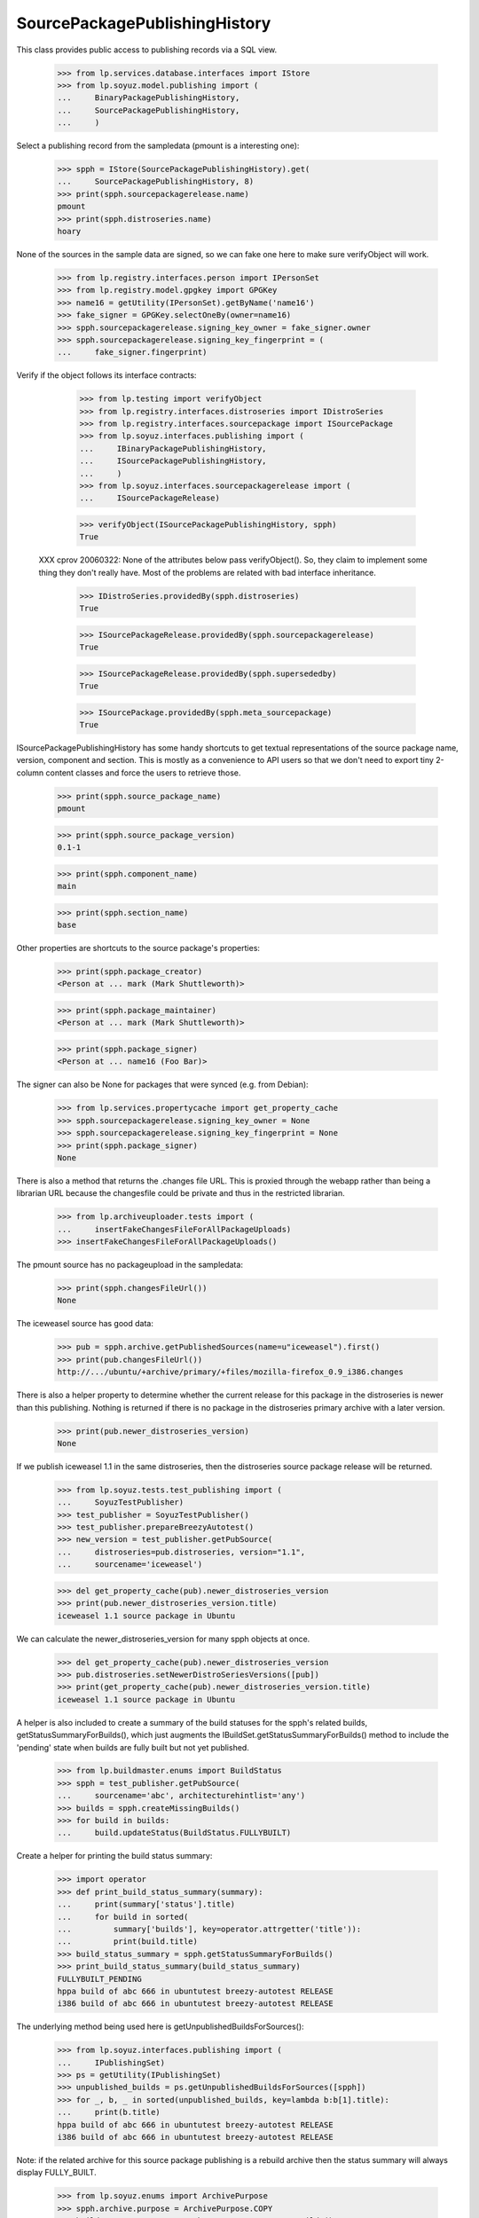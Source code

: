 ==============================
SourcePackagePublishingHistory
==============================

This class provides public access to publishing records via a SQL view.

    >>> from lp.services.database.interfaces import IStore
    >>> from lp.soyuz.model.publishing import (
    ...     BinaryPackagePublishingHistory,
    ...     SourcePackagePublishingHistory,
    ...     )

Select a publishing record from the sampledata (pmount is a
interesting one):

    >>> spph = IStore(SourcePackagePublishingHistory).get(
    ...     SourcePackagePublishingHistory, 8)
    >>> print(spph.sourcepackagerelease.name)
    pmount
    >>> print(spph.distroseries.name)
    hoary

None of the sources in the sample data are signed, so we can fake one here
to make sure verifyObject will work.

    >>> from lp.registry.interfaces.person import IPersonSet
    >>> from lp.registry.model.gpgkey import GPGKey
    >>> name16 = getUtility(IPersonSet).getByName('name16')
    >>> fake_signer = GPGKey.selectOneBy(owner=name16)
    >>> spph.sourcepackagerelease.signing_key_owner = fake_signer.owner
    >>> spph.sourcepackagerelease.signing_key_fingerprint = (
    ...     fake_signer.fingerprint)

Verify if the object follows its interface contracts:

    >>> from lp.testing import verifyObject
    >>> from lp.registry.interfaces.distroseries import IDistroSeries
    >>> from lp.registry.interfaces.sourcepackage import ISourcePackage
    >>> from lp.soyuz.interfaces.publishing import (
    ...     IBinaryPackagePublishingHistory,
    ...     ISourcePackagePublishingHistory,
    ...     )
    >>> from lp.soyuz.interfaces.sourcepackagerelease import (
    ...     ISourcePackageRelease)

    >>> verifyObject(ISourcePackagePublishingHistory, spph)
    True

 XXX cprov 20060322: None of the attributes below pass verifyObject().
 So, they claim to implement some thing they don't really have. Most
 of the problems are related with bad interface inheritance.

    >>> IDistroSeries.providedBy(spph.distroseries)
    True

    >>> ISourcePackageRelease.providedBy(spph.sourcepackagerelease)
    True

    >>> ISourcePackageRelease.providedBy(spph.supersededby)
    True

    >>> ISourcePackage.providedBy(spph.meta_sourcepackage)
    True

ISourcePackagePublishingHistory has some handy shortcuts to get textual
representations of the source package name, version, component and section.
This is mostly as a convenience to API users so that we don't need to export
tiny 2-column content classes and force the users to retrieve those.

    >>> print(spph.source_package_name)
    pmount

    >>> print(spph.source_package_version)
    0.1-1

    >>> print(spph.component_name)
    main

    >>> print(spph.section_name)
    base

Other properties are shortcuts to the source package's properties:

    >>> print(spph.package_creator)
    <Person at ... mark (Mark Shuttleworth)>

    >>> print(spph.package_maintainer)
    <Person at ... mark (Mark Shuttleworth)>

    >>> print(spph.package_signer)
    <Person at ... name16 (Foo Bar)>

The signer can also be None for packages that were synced (e.g. from Debian):

    >>> from lp.services.propertycache import get_property_cache
    >>> spph.sourcepackagerelease.signing_key_owner = None
    >>> spph.sourcepackagerelease.signing_key_fingerprint = None
    >>> print(spph.package_signer)
    None

There is also a method that returns the .changes file URL. This is proxied
through the webapp rather than being a librarian URL because the changesfile
could be private and thus in the restricted librarian.

    >>> from lp.archiveuploader.tests import (
    ...     insertFakeChangesFileForAllPackageUploads)
    >>> insertFakeChangesFileForAllPackageUploads()

The pmount source has no packageupload in the sampledata:

    >>> print(spph.changesFileUrl())
    None

The iceweasel source has good data:

    >>> pub = spph.archive.getPublishedSources(name=u"iceweasel").first()
    >>> print(pub.changesFileUrl())
    http://.../ubuntu/+archive/primary/+files/mozilla-firefox_0.9_i386.changes

There is also a helper property to determine whether the current release for
this package in the distroseries is newer than this publishing. Nothing is
returned if there is no package in the distroseries primary archive with a
later version.

    >>> print(pub.newer_distroseries_version)
    None

If we publish iceweasel 1.1 in the same distroseries, then the distroseries
source package release will be returned.

    >>> from lp.soyuz.tests.test_publishing import (
    ...     SoyuzTestPublisher)
    >>> test_publisher = SoyuzTestPublisher()
    >>> test_publisher.prepareBreezyAutotest()
    >>> new_version = test_publisher.getPubSource(
    ...     distroseries=pub.distroseries, version="1.1",
    ...     sourcename='iceweasel')

    >>> del get_property_cache(pub).newer_distroseries_version
    >>> print(pub.newer_distroseries_version.title)
    iceweasel 1.1 source package in Ubuntu

We can calculate the newer_distroseries_version for many spph objects at once.

    >>> del get_property_cache(pub).newer_distroseries_version
    >>> pub.distroseries.setNewerDistroSeriesVersions([pub])
    >>> print(get_property_cache(pub).newer_distroseries_version.title)
    iceweasel 1.1 source package in Ubuntu

A helper is also included to create a summary of the build statuses for
the spph's related builds, getStatusSummaryForBuilds(), which just
augments the IBuildSet.getStatusSummaryForBuilds() method to include the
'pending' state when builds are fully built but not yet published.

    >>> from lp.buildmaster.enums import BuildStatus
    >>> spph = test_publisher.getPubSource(
    ...     sourcename='abc', architecturehintlist='any')
    >>> builds = spph.createMissingBuilds()
    >>> for build in builds:
    ...     build.updateStatus(BuildStatus.FULLYBUILT)

Create a helper for printing the build status summary:

    >>> import operator
    >>> def print_build_status_summary(summary):
    ...     print(summary['status'].title)
    ...     for build in sorted(
    ...         summary['builds'], key=operator.attrgetter('title')):
    ...         print(build.title)
    >>> build_status_summary = spph.getStatusSummaryForBuilds()
    >>> print_build_status_summary(build_status_summary)
    FULLYBUILT_PENDING
    hppa build of abc 666 in ubuntutest breezy-autotest RELEASE
    i386 build of abc 666 in ubuntutest breezy-autotest RELEASE

The underlying method being used here is getUnpublishedBuildsForSources():

    >>> from lp.soyuz.interfaces.publishing import (
    ...     IPublishingSet)
    >>> ps = getUtility(IPublishingSet)
    >>> unpublished_builds = ps.getUnpublishedBuildsForSources([spph])
    >>> for _, b, _ in sorted(unpublished_builds, key=lambda b:b[1].title):
    ...     print(b.title)
    hppa build of abc 666 in ubuntutest breezy-autotest RELEASE
    i386 build of abc 666 in ubuntutest breezy-autotest RELEASE

Note: if the related archive for this source package publishing is
a rebuild archive then the status summary will always display
FULLY_BUILT.

    >>> from lp.soyuz.enums import ArchivePurpose
    >>> spph.archive.purpose = ArchivePurpose.COPY
    >>> build_status_summary = spph.getStatusSummaryForBuilds()
    >>> print_build_status_summary(build_status_summary)
    FULLYBUILT
    hppa build of abc 666 in ubuntutest breezy-autotest RELEASE
    i386 build of abc 666 in ubuntutest breezy-autotest RELEASE

    # Just set the purpose back before continuing on.
    >>> spph.archive.purpose = ArchivePurpose.PRIMARY

If one of the builds becomes published, it will not appear in the summary:

    >>> from lp.soyuz.enums import (
    ...     PackagePublishingStatus)
    >>> bpr = test_publisher.uploadBinaryForBuild(builds[0], 'abc-bin')
    >>> bpph = test_publisher.publishBinaryInArchive(bpr, spph.archive,
    ...     status=PackagePublishingStatus.PUBLISHED)
    >>> print_build_status_summary(spph.getStatusSummaryForBuilds())
    FULLYBUILT_PENDING
    i386 build of abc 666 in ubuntutest breezy-autotest RELEASE

Nor will it be included in the unpublished builds:

    >>> for _, build, _ in ps.getUnpublishedBuildsForSources([spph]):
    ...     print(build.title)
    i386 build of abc 666 in ubuntutest breezy-autotest RELEASE

By default, only FULLYBUILT builds are included in the returned
unpublished builds:

    >>> builds[1].updateStatus(
    ...     BuildStatus.SUPERSEDED, force_invalid_transition=True)
    >>> for _, build, _ in ps.getUnpublishedBuildsForSources([spph]):
    ...     print(build.title)

But the returned build-states can be set explicitly:

    >>> for _, build, _ in ps.getUnpublishedBuildsForSources(
    ...     [spph],
    ...     build_states=[BuildStatus.FULLYBUILT, BuildStatus.SUPERSEDED]):
    ...     print(build.title)
    i386 build of abc 666 in ubuntutest breezy-autotest RELEASE

Just switch it back to FULLYBUILT before continuing:

    >>> builds[1].updateStatus(
    ...     BuildStatus.FULLYBUILT, force_invalid_transition=True)

After publishing the second binary, the status changes to FULLYBUILT as
per normal:

    >>> bpr = test_publisher.uploadBinaryForBuild(builds[1], 'abc-bin')
    >>> bpph = test_publisher.publishBinaryInArchive(
    ...     bpr, spph.archive,
    ...     status=PackagePublishingStatus.PUBLISHED)
    >>> print_build_status_summary(spph.getStatusSummaryForBuilds())
    FULLYBUILT
    hppa build of abc 666 in ubuntutest breezy-autotest RELEASE
    i386 build of abc 666 in ubuntutest breezy-autotest RELEASE

There are no longer any unpublished builds for the source package:

    >>> for _, build, _ in ps.getUnpublishedBuildsForSources([spph]):
    ...     print(build.title)

If a build is deleted, it does not cause the build status summary to change:

    >>> from lp.soyuz.interfaces.publishing import IPublishingSet
    >>> mark = getUtility(IPersonSet).getByName('mark')
    >>> ignored = getUtility(IPublishingSet).requestDeletion([spph], mark)
    >>> import transaction
    >>> transaction.commit()
    >>> print_build_status_summary(spph.getStatusSummaryForBuilds())
    FULLYBUILT
    hppa build of abc 666 in ubuntutest breezy-autotest RELEASE
    i386 build of abc 666 in ubuntutest breezy-autotest RELEASE

If a build of a SourcePackagePublishingHistory is manually set to
superseded (just to cancel the build) even though the SPPH is itself
not marked as superseded, the status summary will not include
that build:

    >>> spph = test_publisher.getPubSource(
    ...     sourcename='def', architecturehintlist='any')
    >>> builds = spph.createMissingBuilds()
    >>> builds[0].updateStatus(BuildStatus.SUPERSEDED)
    >>> builds[1].updateStatus(BuildStatus.FULLYBUILT)
    >>> build_status_summary = spph.getStatusSummaryForBuilds()
    >>> print_build_status_summary(build_status_summary)
    FULLYBUILT_PENDING
    i386 build of def 666 in ubuntutest breezy-autotest RELEASE

And after publishing the other build, the normal FULLY_BUILT status
is achieved (without the 'canceled' build):

    >>> bpr = test_publisher.uploadBinaryForBuild(builds[1], 'def-bin')
    >>> bpph = test_publisher.publishBinaryInArchive(bpr, spph.archive,
    ...     status=PackagePublishingStatus.PUBLISHED)
    >>> print_build_status_summary(spph.getStatusSummaryForBuilds())
    FULLYBUILT
    i386 build of def 666 in ubuntutest breezy-autotest RELEASE

IBinaryPackagePublishingHistory also contains similar API conveniences.

    >>> bpph = test_publisher.getPubBinaries(binaryname='def-bin')[0]
    >>> verifyObject(IBinaryPackagePublishingHistory, bpph)
    True

    >>> print(bpph.binary_package_name)
    def-bin

    >>> print(bpph.binary_package_version)
    666

    >>> print(bpph.component_name)
    main

    >>> print(bpph.section_name)
    base


Retrieve any SourcePackagePublishingHistory entry.

    >>> from lp.soyuz.interfaces.files import (
    ...     ISourcePackageReleaseFile)
    >>> from lp.soyuz.interfaces.publishing import (
    ...     IBinaryPackagePublishingHistory)
    >>> spph = IStore(SourcePackagePublishingHistory).get(
    ...     SourcePackagePublishingHistory, 10)

    >>> print(spph.displayname)
    alsa-utils 1.0.8-1ubuntu1 in warty


Files published are accessible via the files property:

    >>> any_pub_file = spph.files[0]
    >>> ISourcePackageReleaseFile.providedBy(any_pub_file)
    True

    >>> print(spph.files[0].libraryfile.filename)
    alsa-utils_1.0.8-1ubuntu1.dsc


Deletion and obsolescence
=========================

ArchivePublisherBase, which is common to SourcePackagePublishingHistory
and BinaryPackagePublishingHistory, contains the methods requestDeletion
and requestObsolescence.  These will change the publishing record to
the states DELETED and OBSOLETE respectively.

requestDeletion requires a removed_by (IPerson) and optionally a
removal_comment argument.

    >>> from zope.component import getUtility
    >>> from lp.registry.interfaces.series import SeriesStatus
    >>> mark = getUtility(IPersonSet).getByName('mark')
    >>> spph.distroseries.status = SeriesStatus.DEVELOPMENT
    >>> spph.requestDeletion(mark, "testing deletion")

Inspecting the modified record shows it's ready for domination:

    >>> from storm.store import Store
    >>> from lp.services.database.sqlbase import get_transaction_timestamp
    >>> transaction_timestamp = get_transaction_timestamp(Store.of(spph))

    >>> modified_spph = spph
    >>> modified_spph.status
    <DBItem PackagePublishingStatus.DELETED, (4) Deleted>

    >>> modified_spph.datesuperseded == transaction_timestamp
    True

    >>> print(modified_spph.removed_by.name)
    mark

    >>> print(modified_spph.removal_comment)
    testing deletion

requstObsolescence takes no additional arguments:

    >>> modified_spph = spph.requestObsolescence()

Inspecting the modified record shows it's ready for death row (obsoleted
publications skip domination because domination only works in post-release
pockets for stable distroseries):

    >>> modified_spph.status
    <DBItem PackagePublishingStatus.OBSOLETE, (5) Obsolete>

    >>> modified_spph.scheduleddeletiondate == transaction_timestamp
    True

    >>> spph.distroseries.status = SeriesStatus.CURRENT


Copying and published binarypackages lookup
===========================================

ISourcePackagePublishingHistory provides the getPublishedBinaries
which returns all published binaries build from a source in the pocket
it is published.

We will use SoyuzTestPublisher to generate coherent publications to
test this feature. We will create a publication for a source (foo) and
two architecture-specific binaries in ubuntu/breezy-autotest.

    >>> from lp.registry.interfaces.pocket import PackagePublishingPocket
    >>> source = test_publisher.getPubSource(
    ...     sourcename='ghi',
    ...     architecturehintlist='any',
    ...     status=PackagePublishingStatus.PUBLISHED,
    ...     pocket=PackagePublishingPocket.PROPOSED)

    >>> binaries = test_publisher.getPubBinaries(
    ...     binaryname='ghi-bin',
    ...     pub_source=source,
    ...     status=PackagePublishingStatus.PUBLISHED,
    ...     pocket=PackagePublishingPocket.PROPOSED)

    >>> print(source.displayname)
    ghi 666 in breezy-autotest

    >>> for bin in binaries:
    ...     print(bin.displayname)
    ghi-bin 666 in breezy-autotest i386
    ghi-bin 666 in breezy-autotest hppa

Using the source publication, ISourcePackagePublishingHistory, we
can obtain the published binaries.

    >>> created_ids = [bin.id for bin in binaries]
    >>> retrieved_ids = [bin.id for bin in source.getPublishedBinaries()]
    >>> sorted(created_ids) == sorted(retrieved_ids)
    True

We can also inspect the builds created for a source publication
without retrieving its binaries.

    >>> for build in source.getBuilds():
    ...     print(build.title)
    hppa build of ghi 666 in ubuntutest breezy-autotest PROPOSED
    i386 build of ghi 666 in ubuntutest breezy-autotest PROPOSED

Now that we know how to retrieve generated binary publication related
to a source publication we can exercise the API provided to copy
publications across suites and/or archives.

One of the most common use-cases for copying a publication is when
archive-admins wants to release for public audience a Stable Release
Update (SRU) which was successfully tested in PROPOSED pocket. This
procedure will consist of a source copy from PROPOSED to UPDATES
including its binaries.

'distroseries' and 'archive' will be constant.

    >>> distroseries = source.distroseries
    >>> distroseries.status = SeriesStatus.CURRENT
    >>> archive = source.archive

'pocket' will be UPDATES.

    >>> pocket = PackagePublishingPocket.UPDATES

Let's perform the copy of the source and all its binaries.

    >>> copied_source = source.copyTo(distroseries, pocket, archive)

    >>> copied_binaries = []
    >>> for bin in binaries:
    ...     copied_binaries.extend(
    ...         bin.copyTo(distroseries, pocket, archive))

The 'copied' records are instances of
{Source,Binary}PackagePublishingHistory:

    >>> ISourcePackagePublishingHistory.providedBy(copied_source)
    True

    >>> [IBinaryPackagePublishingHistory.providedBy(bin)
    ...  for bin in copied_binaries]
    [True, True]

Copied publications are created as PENDING, so the publisher will have
a chance to verify it's contents and include it in the destination
archive index.

    >>> print(copied_source.status.name)
    PENDING

    >>> for bin in copied_binaries:
    ...     print(bin.status.name)
    PENDING
    PENDING

Let's retrieve the 'insecure' corresponding publishing records since
only they provide the API we are interested in.

    >>> copied_source = IStore(SourcePackagePublishingHistory).get(
    ...     SourcePackagePublishingHistory, copied_source.id)

    >>> copied_binaries = [
    ...     IStore(BinaryPackagePublishingHistory).get(
    ...         BinaryPackagePublishingHistory, bin.id)
    ...     for bin in copied_binaries]

When we call createMissingBuilds method on the copied sources it won't
create any builds since the binaries were copied over too.

    >>> copied_source.createMissingBuilds()
    []

Now we can observe that both, the original and the copied sources are
related only with their corresponding binaries, see bug #181834 for
previous broken implementation in this area.

    >>> for bin in source.getPublishedBinaries():
    ...     print(bin.displayname, bin.pocket.name, bin.status.name)
    ghi-bin 666 in breezy-autotest hppa PROPOSED PUBLISHED
    ghi-bin 666 in breezy-autotest i386 PROPOSED PUBLISHED

    >>> for bin in copied_source.getPublishedBinaries():
    ...     print(bin.displayname, bin.pocket.name, bin.status.name)
    ghi-bin 666 in breezy-autotest hppa UPDATES PENDING
    ghi-bin 666 in breezy-autotest i386 UPDATES PENDING

Note that even PENDING binary publications are returned by
getPublishedBinaries(), it considers both PENDING and PUBLISHED status
as active, SUPERSEDED, DELETED and OBSOLETE are excluded. Differently,
getBuiltBinaries() follows binaries in any state.

    >>> source.getPublishedBinaries().count()
    2

    >>> len(source.getBuiltBinaries())
    2

Note that getPublishedBinaries() returns a DecoratedResultSet and
getBuiltBinaries() returns a list.

When we supersede one of the original binary publications, it gets
excluded from the getPublishedBinaries() results, but not from the
getBuiltBinaries() result.

    >>> a_binary = source.getPublishedBinaries()[0]
    >>> a_binary.supersede()

    >>> source.getPublishedBinaries().count()
    1

    >>> len(source.getBuiltBinaries())
    2

The same happens when we delete the i386 binary, so no binaries are
published in the original location.

    >>> deletable = source.getPublishedBinaries()[0]
    >>> deletable.requestDeletion(mark, "go")
    >>> deleted = deletable

    >>> source.getPublishedBinaries().count()
    0

    >>> len(source.getBuiltBinaries())
    2

Finally we will mark both copied binary publication as obsolete and
verify that the getPublishedBinaries() result is also empty after that.

    >>> copied_source.getPublishedBinaries().count()
    2

    >>> for bin in copied_source.getPublishedBinaries():
    ...     obsoleted = bin.requestObsolescence()

    >>> copied_source.getPublishedBinaries().count()
    0

    >>> len(copied_source.getBuiltBinaries())
    2

Additionally to find all built binaries regardless of their states,
getBuiltBinaries() also excludes the duplications generated by
overrides.

Before performing an overriding we will move the all built binaries in
the copied location to PUBLISHED, so they can be visible again for
getPublishedBinaries().

    >>> for pub in copied_source.getBuiltBinaries():
    ...     pub.status = PackagePublishingStatus.PUBLISHED
    ...     pub.scheduleddeletiondate = None

Now we override the first binary publication, the hppa one, to
component 'universe'.

    >>> from lp.soyuz.interfaces.component import IComponentSet
    >>> universe = getUtility(IComponentSet)['universe']

    >>> first_binary = copied_source.getPublishedBinaries()[0]
    >>> override = first_binary.changeOverride(new_component=universe)

Not only do the two copied binaries show up in getPublishedBinaries(),
but also the override just done.

    >>> for pub in copied_source.getPublishedBinaries():
    ...     print(pub.displayname, pub.component.name)
    ghi-bin 666 in breezy-autotest hppa universe
    ghi-bin 666 in breezy-autotest hppa main
    ghi-bin 666 in breezy-autotest i386 main

The publication duplication is solved in the publishing pipeline,
specifically in the 'domination' state. See
`archivepublisher.tests.test_dominator` for more information.

On the other hand, getBuiltBinaries() will return only 2 binary
publications and the hppa one is the overridden one.

    >>> for pub in copied_source.getBuiltBinaries():
    ...     print(pub.displayname, pub.component.name)
    ghi-bin 666 in breezy-autotest hppa universe
    ghi-bin 666 in breezy-autotest i386 main

We have to re-publish the superseded and the deleted publications above
because it's used below.

    >>> a_binary.status = PackagePublishingStatus.PUBLISHED
    >>> deleted.status = PackagePublishingStatus.PUBLISHED


Copying and inspecting architecture independent binaries
========================================================

copyTo() behaves differently for architecture independent and
architecture specific binaries. We will create a
architecture-independent publication called 'pirulito' perform a copy
using it.

    >>> source_all = test_publisher.getPubSource(
    ...     sourcename='pirulito', architecturehintlist='all',
    ...     status=PackagePublishingStatus.PUBLISHED,
    ...     pocket=PackagePublishingPocket.PROPOSED)

    >>> binaries_all = test_publisher.getPubBinaries(
    ...     binaryname='pirulito', pub_source=source_all,
    ...     status=PackagePublishingStatus.PUBLISHED,
    ...     pocket=PackagePublishingPocket.PROPOSED)

    >>> print(source_all.displayname)
    pirulito 666 in breezy-autotest

    >>> for bin in binaries_all:
    ...     print(bin.displayname)
    pirulito 666 in breezy-autotest i386
    pirulito 666 in breezy-autotest hppa

Sources are treated in the same way, one publication for each copy
request.

    >>> copied_source_all = source_all.copyTo(distroseries, pocket, archive)

    >>> print(copied_source_all.displayname)
    pirulito 666 in breezy-autotest

Architecture independent binaries, however, when copied results in
multiple publications, one for it supported architecture in the
destination distroseries. In other words, arch-indep copying is
atomic.

    >>> [bin_i386, bin_hppa] = binaries_all

    >>> bin_i386.binarypackagerelease == bin_hppa.binarypackagerelease
    True

    >>> bin_i386.binarypackagerelease.architecturespecific
    False

    >>> binary_copies = bin_i386.copyTo(distroseries, pocket, archive)

The same binary is published in both supported architecture.

    >>> for bin in binary_copies:
    ...     print(bin.displayname)
    pirulito 666 in breezy-autotest hppa
    pirulito 666 in breezy-autotest i386

getPublishedBinaries() on the copied sources returns both binary
publications, even if they refer to the same architecture independent
binary.

    >>> copied_binaries_all = copied_source_all.getPublishedBinaries()

    >>> for bin in copied_binaries_all:
    ...     print(bin.displayname)
    pirulito 666 in breezy-autotest hppa
    pirulito 666 in breezy-autotest i386

    >>> [copy_i386, copy_hppa] = copied_binaries_all

    >>> copy_i386.binarypackagerelease == copy_hppa.binarypackagerelease
    True

getBuiltBinaries(), on the other hand, returns only one publication
(the one for the 'nominatedarchindep' architecture in the destination
distroseries).

    >>> [built_binary] = copied_source_all.getBuiltBinaries()

    >>> print(built_binary.displayname)
    pirulito 666 in breezy-autotest i386


Copying to PPAs
===============

Another common copy use-case is rebuild the same source in another
suite. To simulate this we will create a publication in Celso's PPA.

    >>> cprov = getUtility(IPersonSet).getByName('cprov')

    >>> ppa_source = test_publisher.getPubSource(
    ...     sourcename='jkl',
    ...     archive=cprov.archive,
    ...     status=PackagePublishingStatus.PUBLISHED)
    >>> ppa_binaries = test_publisher.getPubBinaries(
    ...     binaryname='jkl-bin',
    ...     pub_source=ppa_source,
    ...     status=PackagePublishingStatus.PUBLISHED)

    >>> print(ppa_source.displayname, ppa_source.archive.displayname)
    jkl 666 in breezy-autotest PPA for Celso Providelo

    >>> for bin in ppa_binaries:
    ...     print(bin.displayname, bin.archive.displayname)
    jkl-bin 666 in breezy-autotest i386 PPA for Celso Providelo
    jkl-bin 666 in breezy-autotest hppa PPA for Celso Providelo

Now we will copy only the source from Celso's PPA breezy-autotest to
hoary-test.

We hack cprov's PPA to be for ubuntutest instead of ubuntu, as we use
ubuntutest series in this test.

    >>> from zope.security.proxy import removeSecurityProxy
    >>> breezy_autotest = ppa_source.distroseries
    >>> removeSecurityProxy(cprov.archive).distribution = (
    ...     breezy_autotest.distribution)
    >>> hoary_test = breezy_autotest.distribution.getSeries(
    ...     'hoary-test')
    >>> hoary_test.nominatedarchindep = hoary_test["i386"]
    >>> fake_chroot = test_publisher.addMockFile('fake_chroot.tar.gz')
    >>> trash = hoary_test["i386"].addOrUpdateChroot(fake_chroot)

Perform the source-only copy.

    >>> ppa_copied_source = ppa_source.copyTo(
    ...     hoary_test, PackagePublishingPocket.RELEASE, cprov.archive)

    >>> ppa_copied_source = IStore(SourcePackagePublishingHistory).get(
    ...     SourcePackagePublishingHistory, ppa_copied_source.id)

createMissingBuilds will not create any builds because this is an
intra-archive copy:

    >>> ppa_source.createMissingBuilds()
    []

    >>> ppa_copied_source.createMissingBuilds()
    []

In the sampledata, both, hoary-test and breezy-autotest derives from
ubuntu/warty. To make it more realistic we will make hoary-test derive
from breezy-autotest and test if the build algorithm copes with it.

This simulates a rebuild in of the same source in a more recent
distroseries, like rebuilding SRUs for constant sources.

    >>> breezy_autotest.previous_series = None
    >>> hoary_test.previous_series = breezy_autotest

    >>> ppa_source.createMissingBuilds()
    []

    >>> ppa_copied_source.createMissingBuilds()
    []

Now, let's check the opposite, as if the copy was from a more recent
distroseries to a older one, like a backport rebuild.

    >>> breezy_autotest.previous_series = hoary_test
    >>> hoary_test.previous_series = None

    >>> ppa_source.createMissingBuilds()
    []

    >>> ppa_copied_source.createMissingBuilds()
    []

It is also possible to copy sources and binaries to another
distroseries within the same PPA. That's usually the case for
architecture-independent sources.

    >>> ppa_source = test_publisher.getPubSource(
    ...     sourcename='mno',
    ...     archive=cprov.archive, version="999",
    ...     status=PackagePublishingStatus.PUBLISHED)

    >>> ppa_binaries = test_publisher.getPubBinaries(
    ...     binaryname='mno-bin',
    ...     pub_source=ppa_source,
    ...     status=PackagePublishingStatus.PUBLISHED)

Let's perform the copy of the source and its i386 binary.

    >>> series = hoary_test
    >>> pocket = PackagePublishingPocket.RELEASE
    >>> archive = cprov.archive

    >>> copied_source = ppa_source.copyTo(series, pocket, archive)

    >>> ppa_binary_i386 = ppa_binaries[0]
    >>> print(ppa_binary_i386.displayname)
    mno-bin 999 in breezy-autotest i386

    >>> copied_binary = ppa_binary_i386.copyTo(series, pocket, archive)

The source and binary are present in hoary-test:

    >>> copied_source = IStore(SourcePackagePublishingHistory).get(
    ...     SourcePackagePublishingHistory, copied_source.id)
    >>> print(copied_source.displayname)
    mno 999 in hoary-test

    >>> for bin in copied_source.getPublishedBinaries():
    ...     print(bin.displayname)
    mno-bin 999 in hoary-test amd64
    mno-bin 999 in hoary-test i386

So, no builds are created.

    >>> copied_source.createMissingBuilds()
    []


getSourceAndBinaryLibraryFiles
==============================

This method retrieves LibraryFileAlias records for all source and binary
files associated with this publication.

Using the same Ubuntu source publishing example as above:

    >>> for file in source.getSourceAndBinaryLibraryFiles():
    ...     print(file.filename)
    ghi-bin_666_hppa.deb
    ghi-bin_666_i386.deb
    ghi_666.dsc

We can also publish a package in a PPA and query on its files:

    >>> ppa_source = test_publisher.getPubSource(
    ...     sourcename='pqr',
    ...     status=PackagePublishingStatus.PUBLISHED,
    ...     archive=cprov.archive)
    >>> ppa_binaries= test_publisher.getPubBinaries(
    ...     binaryname='pqr-bin',
    ...     pub_source=ppa_source,
    ...     status=PackagePublishingStatus.PUBLISHED)

    >>> for file in ppa_source.getSourceAndBinaryLibraryFiles():
    ...     print(file.filename)
    pqr-bin_666_all.deb
    pqr_666.dsc


Publishing records age
======================

Both ISourcePackagePublishingHistory and IBinaryPackagePublishingHistory
implement the 'age' property which return a timedelta representing
"NOW - datecreated".

    >>> ppa_source.age
    datetime.timedelta(...)

    >>> ppa_binaries[0].age
    datetime.timedelta(...)


Binary and Binary File Publishing
=================================

Symmetric behaviour is offered for BinaryPackagePublishing,
BinaryPackageFile and IBinaryPackagePublishingHistory

    >>> from lp.soyuz.interfaces.files import (
    ...     IBinaryPackageFile)

    >>> bpph = IStore(BinaryPackagePublishingHistory).get(
    ...     BinaryPackagePublishingHistory, 15)
    >>> print(bpph.displayname)
    mozilla-firefox 0.9 in woody i386

    >>> IBinaryPackagePublishingHistory.providedBy(bpph)
    True

    >>> any_file = bpph.files[-1]
    >>> IBinaryPackageFile.providedBy(any_file)
    True

    >>> for pub_file in bpph.files:
    ...     print(pub_file.libraryfile.filename)
    mozilla-firefox_0.9_i386.deb

Binary publishing records also have a download count, which contains
the number of downloads of this binary package release in this archive.

    >>> print(bpph.getDownloadCount())
    0

    >>> from datetime import date
    >>> from lp.services.worlddata.interfaces.country import ICountrySet
    >>> australia = getUtility(ICountrySet)['AU']
    >>> uk = getUtility(ICountrySet)['GB']

    >>> bpph.archive.updatePackageDownloadCount(
    ...     bpph.binarypackagerelease, date(2010, 2, 19), None, 2)
    >>> bpph.archive.updatePackageDownloadCount(
    ...     bpph.binarypackagerelease, date(2010, 2, 21), australia, 10)
    >>> bpph.archive.updatePackageDownloadCount(
    ...     bpph.binarypackagerelease, date(2010, 2, 21), uk, 4)

    >>> print(bpph.getDownloadCount())
    16

We can also use getDownloadCounts to find the raw download counts per
day and country.

    >>> for b in bpph.getDownloadCounts():
    ...     print(b.day)
    ...     print(b.country.name if b.country is not None else None)
    2010-02-21 Australia
    2010-02-21 United Kingdom
    2010-02-19 None

getDownloadCounts lets us filter by date.

    >>> [b.day for b in bpph.getDownloadCounts(start_date=date(2010, 2, 21))]
    [datetime.date(2010, 2, 21), datetime.date(2010, 2, 21)]
    >>> [b.day for b in bpph.getDownloadCounts(end_date=date(2010, 2, 20))]
    [datetime.date(2010, 2, 19)]
    >>> [b.day for b in bpph.getDownloadCounts(
    ...     start_date=date(2010, 2, 20), end_date=date(2010, 2, 20))]
    []

We can also get a dict of totals for each day. The keys are strings to
work around lazr.restful's dict limitations. This too has a date filter.

    >>> for day, total in sorted(bpph.getDailyDownloadTotals().items()):
    ...     print('%s: %d' % (day, total))
    2010-02-19: 2
    2010-02-21: 14
    >>> for day, total in sorted(bpph.getDailyDownloadTotals(
    ...         start_date=date(2010, 2, 20)).items()):
    ...     print('%s: %d' % (day, total))
    2010-02-21: 14


IPublishingSet
==============

This utility implements the following methods:

 * newSourcePublication();

which create new publishing records, and:

 * getBuildsForSources();
 * getUnpublishedBuildsForSources();
 * getFilesForSources();
 * getBinaryPublicationsForSources();

which receive a list of `SourcePackagePublishingHistory` objects and
fetch the corresponding information for all of them.

Their returned `ResultSet` (they all use storm natively) follows a
pattern:

 * (`SourcePackagePublishingHistory`, <object>, [prejoins,])

This way the useful references gets cached and the callsites can group
the results as necessary.

The `IPublishingSet` methods are also used to implement the corresponding
features in `ISourcePackagePublishingHistory`:

 * getBuilds -> IPublishingSet.getBuildsForSources;
 * getSourceAndBinaryLibraryFiles -> IPublishingSet.getFilesForSources;
 * getPublishedBinaries -> IPublishingSet.getBinaryPublicationsForSources;

So, they were already tested implicitly before in this file, they
simply use the IPublishing methods passing only a single source
publication. Now we will document how they work for multiple source
publications.

    >>> publishing_set = getUtility(IPublishingSet)
    >>> verifyObject(IPublishingSet, publishing_set)
    True


Creating new publication records
--------------------------------

newSourcePublication() will create a source publication record. It is
already implicitly tested above via the copyTo method which uses it to
create new records.  However, it has one extra feature which is
important for PPAs - it will ensure that the published component is
always 'main'.

When copying publications from non-main components in the primary archive,
the PPA publication will always be main:

    >>> test_source_pub = test_publisher.getPubSource(
    ...     sourcename='overrideme', component='universe')
    >>> ppa_pub = publishing_set.newSourcePublication(
    ...     archive=mark.archive,
    ...     sourcepackagerelease=test_source_pub.sourcepackagerelease,
    ...     distroseries=mark.archive.distribution.currentseries,
    ...     component=test_source_pub.component,
    ...     section=test_source_pub.section,
    ...     pocket=test_source_pub.pocket)
    >>> print(ppa_pub.component.name)
    main

IPublishingSet is an essential component for
`ArchiveSourcePublications` feature, see more  information below in
its corresponding test section.

We will assembly a list of source publications based on what was
ever published in Celso's PPA.

    >>> cprov_sources = list(cprov.archive.getPublishedSources())
    >>> len(cprov_sources)
    8
    >>> for spph in cprov_sources:
    ...     print(spph.displayname)
    cdrkit 1.0 in breezy-autotest
    iceweasel 1.0 in warty
    jkl 666 in hoary-test
    jkl 666 in breezy-autotest
    mno 999 in hoary-test
    mno 999 in breezy-autotest
    pmount 0.1-1 in warty
    pqr 666 in breezy-autotest

Now that we have a set of source publications let's get the builds in
its context.

    >>> cprov_builds = publishing_set.getBuildsForSources(cprov_sources)

It returns a `ResultSet` and it contains 3-element tuples as
`SourcePackagePublishingHistory`, `Build` and `DistroArchseries` for
each build found.

    >>> cprov_builds.count()
    7

The `ResultSet` is ordered by ascending
`SourcePackagePublishingHistory.id` and ascending
`DistroArchseries.architecturetag` in this order.

    # The easiest thing we can do here (without printing ids)
    # is to show that sorting a list of the resulting ids+tags does not
    # modify the list.
    >>> ids_and_tags = [(pub.id, arch.architecturetag)
    ...     for pub, build, arch in cprov_builds]
    >>> ids_and_tags == sorted(ids_and_tags)
    True

If a source package is copied from another archive (including the
binaries), then the related builds for that source package will
also be retrievable via the copied source publication.
For example, if a package is built in a private security PPA, and then
later copied out into the primary archive, the builds will then
be available when looking at the copied source package in the primary
archive.

    # Create a new PPA and publish a source with some builds
    # and binaries.
    >>> other_ppa = factory.makeArchive(name="otherppa")
    >>> binaries = test_publisher.getPubBinaries(archive=other_ppa)

The associated builds and binaries will be created in the context of the
other PPA.

    >>> build = binaries[0].binarypackagerelease.build
    >>> source_pub = build.source_package_release.publishings[0]
    >>> print(build.archive.name)
    otherppa

    # Copy the source into Celso's PPA, ensuring that the binaries
    # are alse published there.
    >>> source_pub_cprov = source_pub.copyTo(
    ...     source_pub.distroseries, source_pub.pocket,
    ...     cprov.archive)
    >>> binaries_cprov = test_publisher.publishBinaryInArchive(
    ...     binaries[0].binarypackagerelease, cprov.archive)

Now we will see an extra source in Celso's PPA as well as an extra
build - even though the build's context is not Celso's PPA. Previously
there were 8 sources and builds.

    >>> cprov_sources_new = cprov.archive.getPublishedSources()
    >>> cprov_sources_new.count()
    9

    >>> cprov_builds_new = publishing_set.getBuildsForSources(
    ...     cprov_sources_new)
    >>> cprov_builds_new.count()
    8

Next we'll create two sources with two builds each (the SoyuzTestPublisher
default) and show that the number of unpublished builds for these sources
is correct:

    >>> sources = []
    >>> builds = []
    >>> for count in range(2):
    ...     spph = test_publisher.getPubSource(
    ...     sourcename='stu', architecturehintlist='any')
    ...     missing_builds = spph.createMissingBuilds()
    ...     for build in missing_builds:
    ...         build.updateStatus(BuildStatus.FULLYBUILT)
    ...         builds.append(build)
    ...     sources.append(spph)
    >>> len(builds)
    4

    >>> unpublished_builds = (
    ...     publishing_set.getUnpublishedBuildsForSources(sources))
    >>> unpublished_builds.count()
    4

If we then publish one of the builds, the number of unpublished builds
reflects the change:

    >>> bpr = test_publisher.uploadBinaryForBuild(builds[0], 'foo-bin')
    >>> bpph = test_publisher.publishBinaryInArchive(bpr, sources[0].archive,
    ...     status=PackagePublishingStatus.PUBLISHED)
    >>> unpublished_builds = (
    ...     publishing_set.getUnpublishedBuildsForSources(sources))
    >>> unpublished_builds.count()
    3

Now we retrieve all binary publications for Celso's PPA sources.

    >>> cprov_binaries = publishing_set.getBinaryPublicationsForSources(
    ...     cprov_sources)

The returned `ResultSet` contains 5-element tuples as
(`SourcePackagePublishingHistory`, `BinaryPackagePublishingHistory`,
 `BinaryPackageRelease`, `BinaryPackageName`, `DistroArchSeries`).

    >>> cprov_binaries.count()
    11

This result is ordered by ascending
`SourcePackagePublishingHistory.id`, ascending `BinaryPackageName.name`,
ascending `DistroArchSeries.architecturetag and descending
`BinaryPackagePublishingHistory.id`.

    >>> (source_pub, binary_pub, binary, binary_name,
    ...  arch) = cprov_binaries.last()

    >>> print(source_pub.displayname)
    pqr 666 in breezy-autotest

    >>> print(binary_pub.displayname)
    pqr-bin 666 in breezy-autotest i386

    >>> print(binary.title)
    pqr-bin-666

    >>> print(binary_name.name)
    pqr-bin

    >>> print(arch.displayname)
    ubuntutest Breezy Badger Autotest i386

We can retrieve all files related with Celso's PPA publications.

    >>> cprov_files = publishing_set.getFilesForSources(
    ...     cprov_sources)

This `ResultSet` contains 3-element tuples as
(`SourcePackagePublishingHistory`, `LibraryFileAlias`,
`LibraryFileContent`)

    >>> cprov_files.count()
    14

This result are not ordered since it comes from SQL UNION, so call
sites are responsible to order them appropriately.

    >>> ordered_filenames = sorted(
    ...    file.filename for source, file, content in cprov_files)

    >>> print(ordered_filenames[0])
    firefox_0.9.2.orig.tar.gz

We can also retrieve just the binary files related with Celso's PPA
publications.

    >>> binary_files = publishing_set.getBinaryFilesForSources(
    ...     cprov_sources)
    >>> binary_files = binary_files.config(distinct=True)
    >>> binary_files.count()
    6

Please note how the result set is ordered by the id of `LibraryFileAlias`
(second element of the triple):

    >>> file_ids = [file.id for source, file, content in binary_files]
    >>> file_ids == sorted(file_ids)
    True

    >>> for source, file, content in binary_files:
    ...     print(file.filename)
    mozilla-firefox_0.9_i386.deb
    jkl-bin_666_all.deb
    jkl-bin_666_all.deb
    mno-bin_999_all.deb
    mno-bin_999_all.deb
    pqr-bin_666_all.deb

getChangesFilesForSources(), provided by IPublishingSet, allows
call sites to retrieve all .changes files related to a set of source
publications.

    >>> cprov_changes = publishing_set.getChangesFilesForSources(
    ...     cprov_sources)

    >>> cprov_changes.count()
    6

The returned ResultSet element is tuple containing:

 * `SourcePackagePublishingHistory`;
 * `PackageUpload`;
 * `SourcePackageRelease`;
 * `LibraryFileAlias`;
 * `LibraryFileContent`.

    >>> a_change = cprov_changes[0]

    >>> source_pub, upload, source, file, content = a_change

    >>> print(source_pub.displayname)
    iceweasel 1.0 in warty

    >>> print(upload.displayname)
    iceweasel

    >>> print(source.title)
    iceweasel - 1.0

    >>> print(file.filename)
    mozilla-firefox_0.9_i386.changes

    >>> print(content.md5)
    b14d7265706d0f5b19d5812d59a61d2a

Last but not least the publishing set class allows for the bulk deletion
of publishing history records.

    >>> cprov_sources = sorted(
    ...     cprov.archive.getPublishedSources(
    ...     status=PackagePublishingStatus.PUBLISHED),
    ...     key=operator.attrgetter('id'))
    >>> print(len(cprov_sources))
    6

We will delete the first two source publishing history records and
need to know the number of associated binary publishing history
records.

    >>> cprov_binaries = publishing_set.getBinaryPublicationsForSources(
    ...     cprov_sources)
    >>> cprov_binaries.count()
    9

This is the published binary that will get deleted.

    >>> cprov_binaries = publishing_set.getBinaryPublicationsForSources(
    ...     cprov_sources[:2])
    >>> cprov_binaries.count()
    1

Let's get rid of the first two source publishing history records and their
associated binary publishing records now.

    >>> deleted = publishing_set.requestDeletion(
    ...     cprov_sources[:2], cprov, 'OOPS-934EC47')

The number of published sources will decrease by two as expected.

    >>> cprov_sources = list(
    ...     cprov.archive.getPublishedSources(
    ...     status=PackagePublishingStatus.PUBLISHED))
    >>> print(len(cprov_sources))
    4

Analogously, the number of associated published binaries will be less
by one.

    >>> cprov_binaries = publishing_set.getBinaryPublicationsForSources(
    ...     cprov_sources)
    >>> cprov_binaries.count()
    8


ArchiveSourcePublications
=========================

`ArchiveSourcePublications` wraps `IPublishingSet` methods to build a
set of objects which decorate `ISourcePackagePublishingHistory` with
cached references.

All references related with the given set of source publications are
fetch in a fixed number of queries (3) instead of varying according
the size of the set (3 * N).

    >>> from lp.soyuz.adapters.archivesourcepublication import (
    ...     ArchiveSourcePublications)

We will use all published sources in Celso's PPA as our initial set.

    >>> cprov = getUtility(IPersonSet).getByName('cprov')
    >>> cprov_published_sources = cprov.archive.getPublishedSources(
    ...     status=PackagePublishingStatus.PUBLISHED)
    >>> for spph in cprov_published_sources:
    ...     print(spph.displayname)
    jkl 666 in breezy-autotest
    mno 999 in breezy-autotest
    pmount 0.1-1 in warty
    pqr 666 in breezy-autotest

We use the source publications to initialize
`ArchiveSourcePublications`.

    >>> decorated_set = ArchiveSourcePublications(cprov_published_sources)
    >>> empty_decorated_set = ArchiveSourcePublications([])

`ArchiveSourcePublications` implements __bool__, so callsites can
verify in advance whether there are elements to be iterated or not.

    >>> bool(decorated_set)
    True

    >>> bool(empty_decorated_set)
    False

Note that this check is *cheap* since it's based only on the given set
of source publications and doesn't require the class to fetch the
extra information. The extra information will be only fetch when the
set gets iterated.

The size of the `ArchiveSourcePublications` always matches the given
source publication set size:

    >>> cprov_published_sources.count()
    4

    >>> decorated_sources_list = list(decorated_set)
    >>> len(decorated_sources_list)
    4

The objects loaded have their newer_distroseries_version preloaded.

    >>> actual_pub = decorated_sources_list[0].context
    >>> get_property_cache(actual_pub).newer_distroseries_version

The decorated objects are returned in the same order used in the given
'source_publications'.

    >>> def compare_ids(given, returned):
    ...     given_ids = [obj.id for obj in given]
    ...     returned_ids = [obj.id for obj in returned]
    ...     if given_ids == returned_ids:
    ...        print('Matches')
    ...     else:
    ...        print('Mismatch:', given_ids, returned_ids)

    >>> compare_ids(cprov_published_sources, decorated_set)
    Matches

Now we will shuffle the order of the given publications, ensure they are
different, and check if the order is respected:

    >>> original_sources_list = list(cprov_published_sources)
    >>> shuffled_sources_list = list(cprov_published_sources)

    >>> import random
    >>> while (len(original_sources_list) > 1 and
    ...        shuffled_sources_list == original_sources_list):
    ...     random.shuffle(shuffled_sources_list)

    >>> shuffled_decorated_list = ArchiveSourcePublications(
    ...      shuffled_sources_list)

The shuffled sources list order is respected by
ArchiveSourcePublication.

    >>> compare_ids(shuffled_sources_list, shuffled_decorated_list)
    Matches

And the order is not the same than the original source set.

    >>> compare_ids(original_sources_list, shuffled_decorated_list)
    Mismatch: ...

We will check a little bit of the `ArchiveSourcePublications`
internals. There is one essential method to fetch distinct
information to be cached in the decorated objects:

  * getChangesFileBySources

They exclude the extra references ('prejoins') returned  from the
corresponding `IPublishingSet` methods and group the wanted results as
a dictionary, keyed by `SourcePackagePublishingHistory `, in way they
can be quickly looked up when building `ArchiveSourcePublications`.

    >>> real_pub = cprov_published_sources[1]

getChangesFileBySources() returns a dictionary mapping each individual
source package publication to its corresponding .changes file (as a
LibraryFileAlias).

    >>> all_cprov_sources = cprov.archive.getPublishedSources()
    >>> for spph in all_cprov_sources:
    ...     print(spph.displayname)
    cdrkit 1.0 in breezy-autotest
    foo 666 in breezy-autotest
    iceweasel 1.0 in warty
    jkl 666 in hoary-test
    jkl 666 in breezy-autotest
    mno 999 in hoary-test
    mno 999 in breezy-autotest
    pmount 0.1-1 in warty
    pqr 666 in breezy-autotest

We select the only available publication in Celso's PPA with a valid
.changes file in the sampledata.

    >>> pub_with_changes = all_cprov_sources[2]
    >>> the_source = pub_with_changes.sourcepackagerelease
    >>> the_change = the_source.upload_changesfile
    >>> print(the_change.filename)
    mozilla-firefox_0.9_i386.changes

The same control-publication is reachable in the dictionary returned
by getChangesFileBySources().

    >>> decorated_changes = ArchiveSourcePublications(all_cprov_sources)
    >>> changes_by_source = decorated_changes.getChangesFileBySource()
    >>> decorated_change = changes_by_source.get(pub_with_changes)
    >>> print(decorated_change.filename)
    mozilla-firefox_0.9_i386.changes

Enough internals! What really matters for callsites is that, when
iterated, `ArchiveSourcePublications`returns `ArchiveSourcePublication`
objects that decorates `ISourcePackagePublishingHistory` and have
expensive references for other objects already cached. This makes the
whole difference when rendering PPA pages with many source
publications.

    >>> decorated_pub = list(decorated_set)[1]

    >>> print(decorated_pub)
    <...ArchiveSourcePublication ...>

    >>> verifyObject(ISourcePackagePublishingHistory, decorated_pub)
    True

The 'sourcepackagerelease' attribute from a decorated
`ArchiveSourcePublication` object is also another decorated object,
this way we can cache information refered to:

 * upload_changesfile.

We select an arbitrary source publication from Celso's PPA added by
`SoyuzTestPublisher`. It contains the same corresponding
`PackageUpload.changesfile` in both, the real and the decorated
objects.

    >>> pub_with_changes = cprov_published_sources[1]
    >>> the_source = pub_with_changes.sourcepackagerelease
    >>> changesfile = the_source.upload_changesfile
    >>> print('%s (%s)' % (changesfile.filename, changesfile.content.md5))
    mno_999_source.changes (6168e17ba012fc3db6dc77e255243bd1)

    >>> decorated_pub_with_changes = list(decorated_set)[1]
    >>> decorated_source = decorated_pub_with_changes.sourcepackagerelease
    >>> changesfile = decorated_source.upload_changesfile
    >>> print('%s (%s)' % (changesfile.filename, changesfile.content.md5))
    mno_999_source.changes (6168e17ba012fc3db6dc77e255243bd1)

`ArchiveSourcePublication` also has a decorated version of the
getStatusSummaryForBuilds() method.

    >>> print_build_status_summary(
    ...     decorated_pub.getStatusSummaryForBuilds())
    FULLYBUILT
    i386 build of mno 999 in ubuntutest breezy-autotest RELEASE


IPublishingSet.getBuildStatusSummariesForSourceIdsAndArchive()
==============================================================

This extra method on IPublishingSet allows a summary of the build status
for a set of sources to be presented. The corresponding archive is a
required parameter that ensures that this method only
returns information about builds from the specified archive (as this method
is used via the API via IArchive.getBuildSummariesForSourceIds).

First we'll create two source publishing history records:

    >>> firefox_source_pub = test_publisher.getPubSource(
    ...     sourcename='firefox-test')
    >>> binaries = test_publisher.getPubBinaries(
    ...     pub_source=firefox_source_pub,
    ...     status=PackagePublishingStatus.PUBLISHED)
    >>> foo_pub = test_publisher.getPubSource(sourcename='foobar-test')
    >>> binaries = test_publisher.getPubBinaries(pub_source=foo_pub,
    ...     status=PackagePublishingStatus.PUBLISHED)

    >>> from lp.registry.interfaces.distribution import (
    ...     IDistributionSet)
    >>> ubuntu = getUtility(IDistributionSet)['ubuntu']
    >>> ubuntu_test = getUtility(IDistributionSet)['ubuntutest']

Create a small function for displaying the results:

    >>> def print_build_summary(summary):
    ...     print("%s\n%s\nRelevant builds:\n%s" % (
    ...         summary['status'].title,
    ...         summary['status'].description,
    ...         "\n".join(
    ...             " - %s" % build.title for build in summary['builds'])
    ...     ))

    >>> def print_build_summaries(summaries):
    ...     count = 0
    ...     for source_id, summary in sorted(summaries.items()):
    ...         count += 1
    ...         print("Source number: %s" % count)
    ...         print_build_summary(summary)

And then grab the build summaries for firefox and foo:

    >>> build_summaries = \
    ...     publishing_set.getBuildStatusSummariesForSourceIdsAndArchive(
    ...         [firefox_source_pub.id, foo_pub.id],
    ...         ubuntu_test.main_archive)
    >>> print_build_summaries(build_summaries)
    Source number: 1
    FULLYBUILT
    All builds were built successfully.
    Relevant builds:
     - i386 build of firefox-test 666 in ubuntutest breezy-autotest RELEASE
    Source number: 2
    FULLYBUILT
    All builds were built successfully.
    Relevant builds:
     - i386 build of foobar-test 666 in ubuntutest breezy-autotest RELEASE

Any of the source ids passed into
getBuildStatusSummariesForSourceIdsAndArchive that do not belong to the
required archive parameter will be ignored:

    >>> build_summaries = \
    ...     publishing_set.getBuildStatusSummariesForSourceIdsAndArchive(
    ...         [firefox_source_pub.id, foo_pub.id],
    ...         archive=ubuntu.main_archive)
    >>> print_build_summaries(build_summaries)
